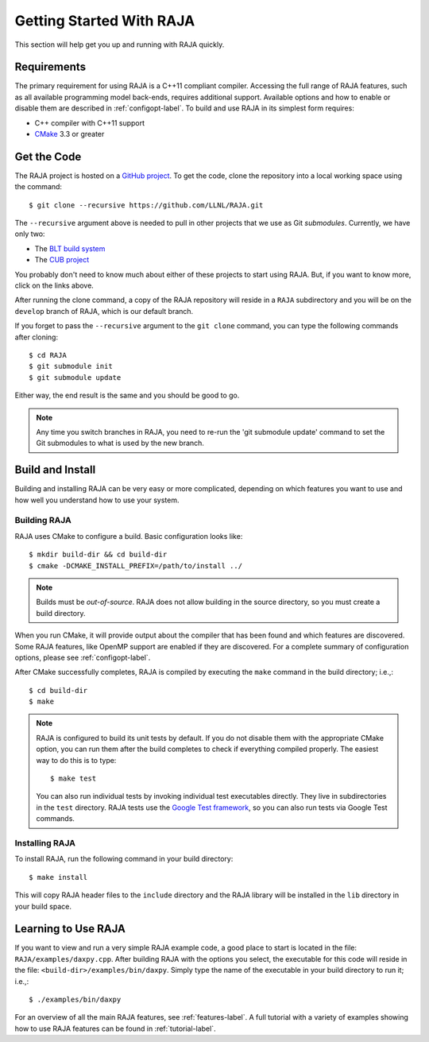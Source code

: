 .. ##
.. ## Copyright (c) 2016-18, Lawrence Livermore National Security, LLC.
.. ##
.. ## Produced at the Lawrence Livermore National Laboratory
.. ##
.. ## LLNL-CODE-689114
.. ##
.. ## All rights reserved.
.. ##
.. ## This file is part of RAJA.
.. ##
.. ## For details about use and distribution, please read RAJA/LICENSE.
.. ##


.. _getting_started-label:

*************************
Getting Started With RAJA
*************************

This section will help get you up and running with RAJA quickly.

============
Requirements
============

The primary requirement for using RAJA is a C++11 compliant compiler.
Accessing the full range of RAJA features, such as all available programming
model back-ends, requires additional support. Available options and how
to enable or disable them are described in :ref:`configopt-label`. To
build and use RAJA in its simplest form requires:

- C++ compiler with C++11 support
- `CMake <https://cmake.org/>`_ 3.3 or greater


==================
Get the Code
==================

The RAJA project is hosted on a `GitHub project <https://github.com/LLNL/RAJA>`_.
To get the code, clone the repository into a local working space using
the command::

   $ git clone --recursive https://github.com/LLNL/RAJA.git

The ``--recursive`` argument above is needed to pull in other projects
that we use as Git *submodules*. Currently, we have only two:

- The `BLT build system <https://github.com/LLNL/blt>`_
- The `CUB project <https://github.com/NVlabs/cub>`_

You probably don't need to know much about either of these projects to start
using RAJA. But, if you want to know more, click on the links above.

After running the clone command, a copy of the RAJA repository will reside in
a ``RAJA`` subdirectory and you will be on the ``develop`` branch of RAJA,
which is our default branch.

If you forget to pass the ``--recursive`` argument to the ``git clone``
command, you can type the following commands after cloning::

  $ cd RAJA
  $ git submodule init
  $ git submodule update

Either way, the end result is the same and you should be good to go.

.. note:: Any time you switch branches in RAJA, you need to re-run the
          'git submodule update' command to set the Git submodules to
          what is used by the new branch.

==================
Build and Install
==================

Building and installing RAJA can be very easy or more complicated, depending
on which features you want to use and how well you understand how to use
your system.

--------------
Building RAJA
--------------

RAJA uses CMake to configure a build. Basic configuration looks like::

  $ mkdir build-dir && cd build-dir
  $ cmake -DCMAKE_INSTALL_PREFIX=/path/to/install ../

.. note:: Builds must be *out-of-source*.  RAJA does not allow building in
          the source directory, so you must create a build directory.

When you run CMake, it will provide output about the compiler that has been 
found and which features are discovered. Some RAJA features, like OpenMP 
support are enabled if they are discovered. For a complete summary of 
configuration options, please see :ref:`configopt-label`.

After CMake successfully completes, RAJA is compiled by executing the ``make``
command in the build directory; i.e.,::

  $ cd build-dir
  $ make

.. note:: RAJA is configured to build its unit tests by default. If you do not
          disable them with the appropriate CMake option, you can run them
          after the build completes to check if everything compiled properly.
          The easiest way to do this is to type::

          $ make test

          You can also run individual tests by invoking individual test 
          executables directly. They live in subdirectories in the ``test`` 
          directory. RAJA tests use the 
          `Google Test framework <https://github.com/google/googletest>`_, 
          so you can also run tests via Google Test commands.


----------------
Installing RAJA
----------------

To install RAJA, run the following command in your build directory::

  $ make install

This will copy RAJA header files to the ``include`` directory and the RAJA
library will be installed in the ``lib`` directory in your build space.


======================
Learning to Use RAJA
======================

If you want to view and run a very simple RAJA example code, a good place to
start is located in the file: ``RAJA/examples/daxpy.cpp``. After building 
RAJA with the options you select, the executable for this code will reside 
in the file: ``<build-dir>/examples/bin/daxpy``. Simply type the name
of the executable in your build directory to run it; i.e.,::

  $ ./examples/bin/daxpy 

For an overview of all the main RAJA features, see :ref:`features-label`.
A full tutorial with a variety of examples showing how to use RAJA features
can be found in :ref:`tutorial-label`.
